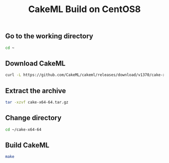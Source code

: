 #+TITLE: CakeML Build on CentOS8
#+PROPERTY: header-args :session *shell cakeml* :results silent raw

** Go to the working directory

#+BEGIN_SRC sh
cd ~
#+END_SRC

** Download CakeML

#+BEGIN_SRC sh
curl -L https://github.com/CakeML/cakeml/releases/download/v1370/cake-x64-64.tar.gz > cake-x64-64.tar.gz
#+END_SRC

** Extract the archive

#+BEGIN_SRC sh
tar -xzvf cake-x64-64.tar.gz
#+END_SRC

** Change directory

#+BEGIN_SRC sh
cd ~/cake-x64-64
#+END_SRC

** Build CakeML

#+BEGIN_SRC sh
make
#+END_SRC

